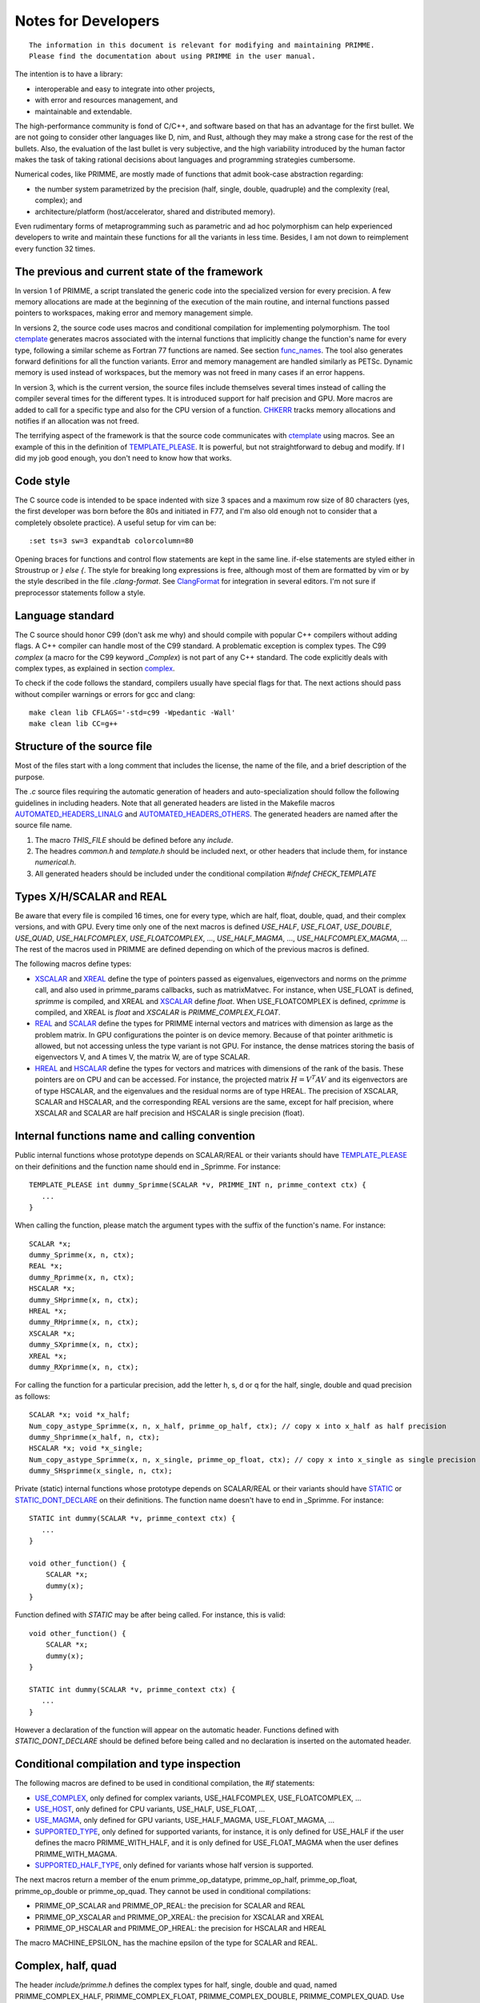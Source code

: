 
Notes for Developers
====================

::

    The information in this document is relevant for modifying and maintaining PRIMME.
    Please find the documentation about using PRIMME in the user manual.

The intention is to have a library:

- interoperable and easy to integrate into other projects,
- with error and resources management, and
- maintainable and extendable.

The high-performance community is fond of C/C++, and software based on that has an advantage for the first bullet. We are not going to consider other languages like D, nim, and Rust, although they may make a strong case for the rest of the bullets.
Also, the evaluation of the last bullet is very subjective, and the high variability introduced by the human factor makes the task of taking rational decisions about languages and programming strategies cumbersome.

Numerical codes, like PRIMME, are mostly made of functions that admit book-case abstraction regarding:

- the number system parametrized by the precision (half, single, double, quadruple) and the complexity (real, complex); and
- architecture/platform (host/accelerator, shared and distributed memory).

Even rudimentary forms of metaprogramming such as parametric and ad hoc polymorphism can help experienced developers to write and maintain these functions for all the variants in less time. Besides, I am not down to reimplement every function 32 times.

The previous and current state of the framework
-------------------------------------------

In version 1 of PRIMME, a script translated the generic code into the specialized version for every precision. A few memory allocations are made at the beginning of the execution of the main routine, and internal functions passed pointers to workspaces, making error and memory management simple.

In versions 2, the source code uses macros and conditional compilation for implementing polymorphism. The tool ctemplate_ generates macros associated with the internal functions that implicitly change the function's name for every type, following a similar scheme as Fortran 77 functions are named.  See section func_names_. The tool also generates forward definitions for all the function variants. Error and memory management are handled similarly as PETSc. Dynamic memory is used instead of workspaces, but the memory was not freed in many cases if an error happens.

In version 3, which is the current version, the source files include themselves several times instead of calling the compiler several times for the different types. It is introduced support for half precision and GPU. More macros are added to call for a specific type and also for the CPU version of a function. CHKERR_ tracks memory allocations and notifies if an allocation was not freed.

The terrifying aspect of the framework is that the source code communicates with ctemplate_ using macros. See an example of this in the definition of TEMPLATE_PLEASE_. It is powerful, but not straightforward to debug and modify. If I did my job good enough, you don't need to know how that works.

Code style
----------

The C source code is intended to be space indented with size 3 spaces and a maximum row size of 80 characters (yes, the first developer was born before the 80s and initiated in F77, and I'm also old enough not to consider that a completely obsolete practice). A useful setup for vim can be::

    :set ts=3 sw=3 expandtab colorcolumn=80

Opening braces for functions and control flow statements are kept in the same line. if-else statements are styled either in Stroustrup or `} else {`. The style for breaking long expressions is free, although most of them are formatted by vim or by the style described in the file `.clang-format`. See ClangFormat_ for integration in several editors. I'm not sure if preprocessor statements follow a style.

Language standard
-----------------

The C source should honor C99 (don't ask me why) and should compile with popular C++ compilers without adding flags. A C++ compiler can handle most of the C99 standard. A problematic exception is complex types. The C99 `complex` (a macro for the C99 keyword `_Complex`) is not part of any C++ standard. The code explicitly deals with complex types, as explained in section complex_.

To check if the code follows the standard, compilers usually have special flags for that. The next actions should pass without compiler warnings or errors for gcc and clang::

    make clean lib CFLAGS='-std=c99 -Wpedantic -Wall'
    make clean lib CC=g++

Structure of the source file
----------------------------

Most of the files start with a long comment that includes the license, the name of the file, and a brief description of the purpose. 

The `.c` source files requiring the automatic generation of headers and auto-specialization should follow the following guidelines in including headers.
Note that all generated headers are listed in the Makefile macros AUTOMATED_HEADERS_LINALG_ and AUTOMATED_HEADERS_OTHERS_. The generated headers are named after the source file name.

#. The macro `THIS_FILE` should be defined before any `include`. 
#. The headres `common.h` and `template.h` should be included next, or other headers that include them, for instance `numerical.h`.
#. All generated headers should be included under the conditional compilation `#ifndef CHECK_TEMPLATE`

Types X/H/SCALAR and REAL
-------------------------

Be aware that every file is compiled 16 times, one for every type, which are half, float, double, quad, and their complex versions, and with GPU. Every time only one of the next macros is defined `USE_HALF`, `USE_FLOAT`, `USE_DOUBLE`, `USE_QUAD`, `USE_HALFCOMPLEX`, `USE_FLOATCOMPLEX`, ..., `USE_HALF_MAGMA`, ..., `USE_HALFCOMPLEX_MAGMA`, ... The rest of the macros used in PRIMME are defined depending on which of the previous macros is defined.

The following macros define types:

- XSCALAR_ and XREAL_ define the type of pointers passed as eigenvalues, eigenvectors and norms on the `primme` call, and also used in primme_params callbacks, such as matrixMatvec. For instance, when USE_FLOAT is defined, `sprimme` is compiled, and XREAL and XSCALAR_ define `float`. When USE_FLOATCOMPLEX is defined, `cprimme` is compiled, and XREAL is `float` and `XSCALAR` is `PRIMME_COMPLEX_FLOAT`.

- REAL_ and SCALAR_ define the types for PRIMME internal vectors and matrices with dimension as large as the problem matrix. In GPU configurations the pointer is on device memory. Because of that pointer arithmetic is allowed, but not accessing unless the type variant is not GPU. For instance, the dense matrices storing the basis of eigenvectors V, and A times V, the matrix W, are of type SCALAR.

- HREAL_ and HSCALAR_ define the types for vectors and matrices with dimensions of the rank of the basis. These pointers are on CPU and can be accessed. For instance, the projected matrix :math:`H = V^T A V` and its eigenvectors are of type HSCALAR, and the eigenvalues and the residual norms are of type HREAL. The precision of XSCALAR, SCALAR and HSCALAR, and the corresponding REAL versions are the same, except for half precision, where XSCALAR and SCALAR are half precision and HSCALAR is single precision (float).

.. _func_names :

Internal functions name and calling convention
----------------------------------------------

Public internal functions whose prototype depends on SCALAR/REAL or their variants should have TEMPLATE_PLEASE_ on their definitions and the function name should end in _Sprimme. For instance::

    TEMPLATE_PLEASE int dummy_Sprimme(SCALAR *v, PRIMME_INT n, primme_context ctx) {
       ...
    }

When calling the function, please match the argument types with the suffix of the function's name. For instance::

    SCALAR *x;
    dummy_Sprimme(x, n, ctx);
    REAL *x;
    dummy_Rprimme(x, n, ctx);
    HSCALAR *x;
    dummy_SHprimme(x, n, ctx);
    HREAL *x;
    dummy_RHprimme(x, n, ctx);
    XSCALAR *x;
    dummy_SXprimme(x, n, ctx);
    XREAL *x;
    dummy_RXprimme(x, n, ctx);

For calling the function for a particular precision, add the letter h, s, d or q for the half, single, double and quad precision as follows::

    SCALAR *x; void *x_half;
    Num_copy_astype_Sprimme(x, n, x_half, primme_op_half, ctx); // copy x into x_half as half precision
    dummy_Shprimme(x_half, n, ctx);
    HSCALAR *x; void *x_single;
    Num_copy_astype_Sprimme(x, n, x_single, primme_op_float, ctx); // copy x into x_single as single precision
    dummy_SHsprimme(x_single, n, ctx);
  
Private (static) internal functions whose prototype depends on SCALAR/REAL or their variants should have STATIC_ or STATIC_DONT_DECLARE_ on their definitions. The function name doesn't have to end in _Sprimme. For instance::

    STATIC int dummy(SCALAR *v, primme_context ctx) {
       ...
    }

    void other_function() {
        SCALAR *x;
        dummy(x);
    }

Function defined with `STATIC` may be after being called. For instance, this is valid::

    void other_function() {
        SCALAR *x;
        dummy(x);
    }

    STATIC int dummy(SCALAR *v, primme_context ctx) {
       ...
    }

However a declaration of the function will appear on the automatic header. Functions defined with `STATIC_DONT_DECLARE` should be defined before being called and no declaration is inserted on the automated header.

Conditional compilation and type inspection
-------------------------------------------

The following macros are defined to be used in conditional compilation, the `#if` statements:

- USE_COMPLEX_, only defined for complex variants, USE_HALFCOMPLEX, USE_FLOATCOMPLEX, ...
- USE_HOST_, only defined for CPU variants, USE_HALF, USE_FLOAT, ...
- USE_MAGMA_, only defined for GPU variants, USE_HALF_MAGMA, USE_FLOAT_MAGMA, ...
- SUPPORTED_TYPE_, only defined for supported variants, for instance, it is only defined for USE_HALF if the user defines the macro PRIMME_WITH_HALF, and it is only defined for USE_FLOAT_MAGMA when the user defines PRIMME_WITH_MAGMA.
- SUPPORTED_HALF_TYPE_, only defined for variants whose half version is supported.

The next macros return a member of the enum primme_op_datatype, primme_op_half, primme_op_float, primme_op_double or primme_op_quad. They cannot be used in conditional compilations:

- PRIMME_OP_SCALAR and PRIMME_OP_REAL: the precision for SCALAR and REAL
- PRIMME_OP_XSCALAR and PRIMME_OP_XREAL: the precision for XSCALAR and XREAL
- PRIMME_OP_HSCALAR and PRIMME_OP_HREAL: the precision for HSCALAR and HREAL

The macro MACHINE_EPSILON_ has the machine epsilon of the type for SCALAR and REAL.

.. _complex :

Complex, half, quad
-------------------

The header `include/primme.h` defines the complex types for half, single, double and quad, named PRIMME_COMPLEX_HALF, PRIMME_COMPLEX_FLOAT, PRIMME_COMPLEX_DOUBLE, PRIMME_COMPLEX_QUAD. Use the following macros for expressions with XSCALAR/SCALAR/HSCALAR type:

- REAL_PART_ (A): the real part of A
- IMAGINARY_PART_ (A): the imaginary part of A
- ABS_ (A): the absolute value of A
- CONJ_ (A): the complex conjugate of A

No C or C++ standard requires to support half quadruple precision, and neither their complex versions. Quadruple and complex quadruple are fully supported in gcc and clang. Half precision is supported by gcc for architectures with native arithmetic support (see gccHalf_). Clang supports a storage type __fp16, and the arithmetic is done by promoting the value to single precision. For some reason, std::complex<__fp16> does not work. So PRIMME defines a set of macros that implement complex arithmetic in that case by promoting the half complex values to float complex. For the following definitions `A` is SCALAR and `B` is HSCALAR, which should have support for complex arithmetic.

- SET_ZERO_ (A)       : set A = 0
- SET_COMPLEX_ (A, B) : set A = B
- TO_COMPLEX_ (A)     : cast A to HSCALAR
- PLUS_EQUAL_ (A, B)  : set A += B
- MULT_EQUAL_ (A, B)  : set A `*=` B

Memory and error management
---------------------------

Recent versions of PRIMME are using dynamic memory to manage the memory. In general, the use of dynamic memory simplifies the code by not having to take care of providing enough working space for all subsequent calls. The small drawback of dynamic memory is to mingle with error management. The goal is to avoid writing specific code to free allocated memory in case of an error happening in the body of a function.

By default, calls to PRIMME internal functions should be made under an error checker macro, CHKERR_, CHKERRM_ or CHKERRA_, if the function returns an error code. These macros expect the variable `ctx`, which is a `struct` with information about the allocations besides other things. Consider the next function::

    TEMPLATE_PLEASE int dummy_Sprimme(SCALAR *v, PRIMME_INT n, primme_context ctx) {
        SCALAR *x;
        CHKERR(Num_malloc_Sprimme(n, &x, ctx));
        CHKERR(Num_copy_Sprimme(n, v, 1, x, 1, ctx));
        CHKERR(Num_free_Sprimme(x, ctx));
        return 0;
    }

If Num_malloc_Sprimme or Num_copy_Sprimme or Num_free_Sprimme return a nonzero value, the function dummy_Sprimme immediately returns that value to the caller. If the error happens in Num_copy_Sprimme, the CHKERR in which the dummy_Sprimme call is enclosed frees the array allocated by Num_malloc_Sprimme. A function must notify if some allocations are not going to be freed on purpose after the function finishing with no error, by calling `Mem_keep_frame(ctx)`.

Why not using C++ ??
--------------------

You're right! We don't have much of an excuse for not using C++, a language as well-established and multiplatform as C, and with support for polymorphism and RAII and exceptions. The advantages of that support would be to have a cleaner code without conditional compilations and fewer macros, and clearer error messages than the ones that C gives involving macros. However, there are a few drawbacks that can be worked out. The minor issues include that error messages involving std::complex can be hard to read, and debugging C++ functions is slightly more tedious. The most pressing issue is that to remove most the C macros, we need the more advanced, and recent, parts of the C++ standard, such as partial template specialization and if-constexpr, C++ 14 and C++ 17 respectively. Additionally, one can implement a reverse communication interface for PRIMME using coroutines, currently implemented in Boost, and likely part of C++ 20.


.. _ClangFormat : https://clang.llvm.org/docs/ClangFormat.html
.. _gccHalf : https://gcc.gnu.org/onlinedocs/gcc/Half-Precision.html
.. _PETSc : http://www.mcs.anl.gov/petsc/
.. _SCALAR : https://github.com/primme/primme/blob/master/src/include/common.h#L133
.. _XSCALAR : https://github.com/primme/primme/blob/master/src/include/common.h#L134
.. _HSCALAR : https://github.com/primme/primme/blob/master/src/include/common.h#L135
.. _REAL : https://github.com/primme/primme/blob/master/src/include/common.h#L141
.. _XREAL : https://github.com/primme/primme/blob/master/src/include/common.h#L142
.. _HREAL : https://github.com/primme/primme/blob/master/src/include/common.h#L143
.. _HREAL : https://github.com/primme/primme/blob/master/src/include/common.h#L143
.. _ctemplate : https://github.com/primme/primme/blob/master/src/tools/ctemplate
.. _TEMPLATE_PLEASE : https://github.com/primme/primme/blob/master/src/include/template.h#L276
.. _STATIC : https://github.com/primme/primme/blob/master/src/include/template.h#L285
.. _STATIC_DONT_DECLARE : https://github.com/primme/primme/blob/master/src/include/template.h#L286
.. _USE_HOST : https://github.com/primme/primme/blob/master/src/include/template.h#L85
.. _USE_MAGMA : https://github.com/primme/primme/blob/master/src/include/template.h#L91
.. _USE_REAL : https://github.com/primme/primme/blob/master/src/include/template.h#L106
.. _USE_COMPLEX : https://github.com/primme/primme/blob/master/src/include/template.h#L111
.. _SUPPORTED_HALF_TYPE : https://github.com/primme/primme/blob/master/src/include/template.h#L157
.. _SUPPORTED_TYPE : https://github.com/primme/primme/blob/master/src/include/template.h#L167
.. _REAL_PART : https://github.com/primme/primme/blob/master/src/include/template.h#L178
.. _IMAGINARY_PART : https://github.com/primme/primme/blob/master/src/include/template.h#L179
.. _ABS : https://github.com/primme/primme/blob/master/src/include/template.h#L180
.. _CONJ : https://github.com/primme/primme/blob/master/src/include/template.h#L181
.. _SET_ZERO : https://github.com/primme/primme/blob/master/src/include/template.h#L209
.. _SET_COMPLEX : https://github.com/primme/primme/blob/master/src/include/template.h#L210
.. _TO_COMPLEX : https://github.com/primme/primme/blob/master/src/include/template.h#L211
.. _PLUS_EQUAL : https://github.com/primme/primme/blob/master/src/include/template.h#L216
.. _MULT_EQUAL : https://github.com/primme/primme/blob/master/src/include/template.h#L217
.. _MACHINE_PRECISON : https://github.com/primme/primme/blob/master/src/include/common.h#L141
.. _CHKERR : https://github.com/primme/primme/blob/master/src/include/common.h#L447
.. _CHKERRM : https://github.com/primme/primme/blob/master/src/include/common.h#L479
.. _CHKERRA : https://github.com/primme/primme/blob/master/src/include/common.h#L507
.. _Num_dot_Sprimme : https://github.com/primme/primme/blob/master/src/include/blaslapack.h#L1700
.. _Num_dot_Rprimme : https://github.com/primme/primme/blob/master/src/include/blaslapack.h#L1703
.. _AUTOMATED_HEADERS_LINALG : https://github.com/primme/primme/blob/master/src/Makefile#L51
.. _AUTOMATED_HEADERS_OTHERS : https://github.com/primme/primme/blob/master/src/Makefile#L55

